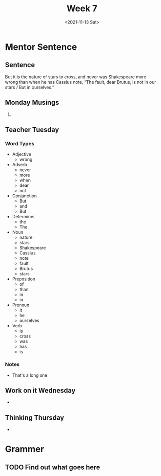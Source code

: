 #+TITLE: Week 7
#+DATE: <2021-11-13 Sat>
#+STARTUP: overview
* Mentor Sentence
** Sentence
But it is the nature of stars to cross, and never was Shakespeare more wrong than when he has Cassius note, “The fault, dear Brutus, is not in our stars / But in ourselves.”
** Monday Musings
1.
** Teacher Tuesday
*** Word Types
- Adjective
  * wrong
- Adverb
  * never
  * more
  * when
  * dear
  * not
- Conjunction
  * But
  * and
  * But
- Determiner
  * the
  * The
- Noun
  * nature
  * stars
  * Shakespeare
  * Cassius
  * note
  * fault
  * Brutus
  * stars
- Preposition
  * of
  * than
  * in
  * in
- Pronoun
  * it
  * he
  * ourselves
- Verb
  * is
  * cross
  * was
  * has
  * is
*** Notes
- That's a long one
** Work on it Wednesday
-
** Thinking Thursday
-
* Grammer
** TODO Find out what goes here
SCHEDULED: <2021-11-15 Mon>
